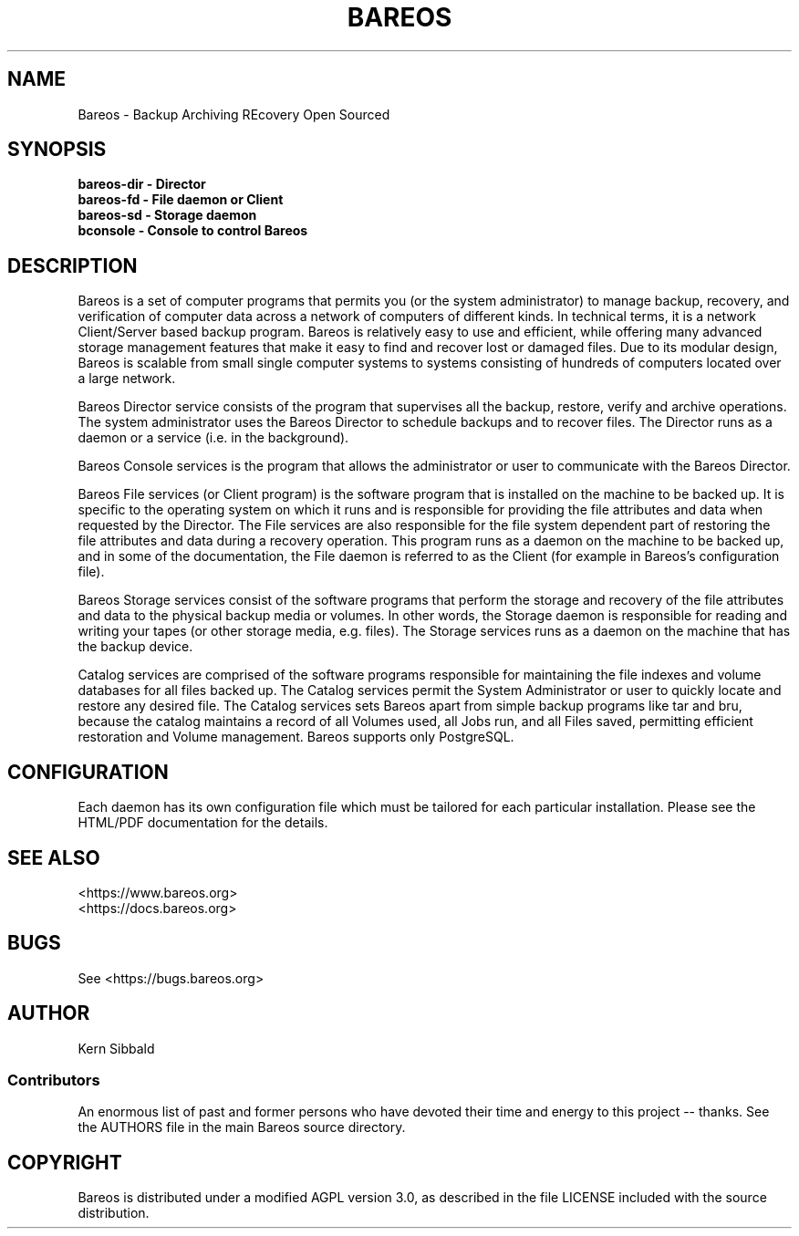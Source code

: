 .\" manual page [] for Bareos
.\" SH section heading
.\" SS subsection heading
.\" LP paragraph
.\" IP indented paragraph
.\" TP hanging label
.TH BAREOS 8 "Backup Archiving REcovery Open Sourced"
.SH NAME
Bareos \- Backup Archiving REcovery Open Sourced
.SH SYNOPSIS
.B bareos-dir \- Director
.br
.B bareos-fd \- File daemon or Client
.br
.B bareos-sd \- Storage daemon
.br
.B bconsole \- Console to control Bareos
.br
.SH DESCRIPTION
.LP
Bareos is a set of computer programs that permits you (or the
system administrator) to manage backup, recovery, and
verification of computer data across a network of computers of
different kinds.  In technical terms, it is a network
Client/Server based backup program.  Bareos is relatively easy to
use and efficient, while offering many advanced storage
management features that make it easy to find and recover lost or
damaged files.  Due to its modular design, Bareos is scalable
from small single computer systems to systems consisting of
hundreds of computers located over a large network.

.LP
Bareos Director service consists of the program that supervises
all the backup, restore, verify and archive operations.  The
system administrator uses the Bareos Director to schedule backups
and to recover files. The Director runs as a daemon or a service
(i.e. in the background).

.LP
Bareos Console services is the program that allows the
administrator or user to communicate with the Bareos Director.

.LP
Bareos File services (or Client program) is the software program
that is installed on the machine to be backed up.  It is specific
to the operating system on which it runs and is responsible for
providing the file attributes and data when requested by the
Director.  The File services are also responsible for the file
system dependent part of restoring the file attributes and data
during a recovery operation.
This program runs as a daemon on the machine to be backed up, and
in some of the documentation, the File daemon is referred to as
the Client (for example in Bareos's configuration file).

.LP
Bareos Storage services consist of the software programs that
perform the storage and recovery of the file attributes and data
to the physical backup media or volumes.  In other words, the
Storage daemon is responsible for reading and writing your tapes
(or other storage media, e.g.  files).
The Storage services runs as a daemon on the machine that
has the backup device.

.LP
Catalog services are comprised of the software programs
responsible for maintaining the file indexes and volume databases
for all files backed up.  The Catalog services permit the System
Administrator or user to quickly locate and restore any desired
file.  The Catalog services sets Bareos apart from simple backup
programs like tar and bru, because the catalog maintains a record
of all Volumes used, all Jobs run, and all Files saved,
permitting efficient restoration and Volume management.  Bareos
supports only PostgreSQL.

.SH CONFIGURATION
Each daemon has its own configuration file which must be
tailored for each particular installation.  Please see the HTML/PDF
documentation for the details.

.SH SEE ALSO
<https://www.bareos.org>
.br
<https://docs.bareos.org>

.SH BUGS
See <https://bugs.bareos.org>

.SH AUTHOR
Kern Sibbald
.SS Contributors
An enormous list of past and former persons who have devoted
their time and energy to this project -- thanks. See the AUTHORS
file in the main Bareos source directory.

.SH COPYRIGHT
Bareos is distributed under a modified AGPL version 3.0, as described in the
file LICENSE included with the source distribution.
